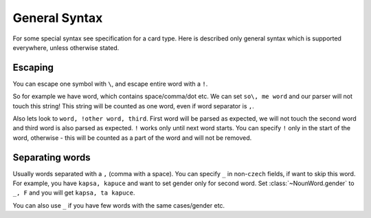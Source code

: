 ##############
General Syntax
##############

For some special syntax see specification for a card type.
Here is described only general syntax which is supported
everywhere, unless otherwise stated.

********
Escaping
********

You can escape one symbol with ``\``, and escape entire word with a ``!``.

So for example we have word, which contains space/comma/dot etc. We can set
``so\, me word`` and our parser will not touch this string! This string will
be counted as one word, even if word separator is ``,``.

Also lets look to ``word, !other word, third``. First word will be parsed as
expected, we will not touch the second word and third word is also parsed as
expected. ``!`` works only until next word starts. You can specify ``!`` only
in the start of the word, otherwise - this will be counted as a part of the
word and will not be removed.

****************
Separating words
****************

Usually words separated with a ``,`` (comma with a space). You can specify
``_`` in non-\ ``czech`` fields, if want to skip this word. For example, you
have ``kapsa, kapuce`` and want to set gender only for second word. Set
:class:`~NounWord.gender` to ``_, F`` and you will get ``kapsa, ta kapuce``.

You can also use ``_`` if you have few words with the same cases/gender etc.
